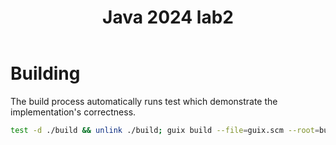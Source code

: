 #+title: Java 2024 lab2

* Building
The build process automatically runs test which demonstrate the
implementation's correctness.

#+begin_src sh
test -d ./build && unlink ./build; guix build --file=guix.scm --root=build
#+end_src
